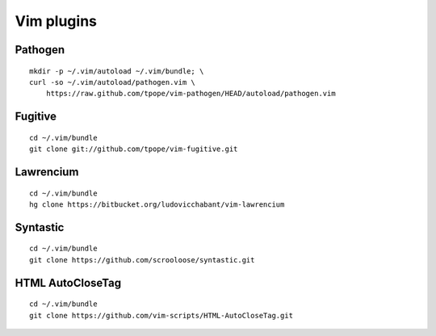 ===========
Vim plugins
===========

Pathogen
========

::

    mkdir -p ~/.vim/autoload ~/.vim/bundle; \
    curl -so ~/.vim/autoload/pathogen.vim \
        https://raw.github.com/tpope/vim-pathogen/HEAD/autoload/pathogen.vim


Fugitive
========

::

    cd ~/.vim/bundle
    git clone git://github.com/tpope/vim-fugitive.git


Lawrencium
==========

::

    cd ~/.vim/bundle
    hg clone https://bitbucket.org/ludovicchabant/vim-lawrencium

Syntastic
=========

::

    cd ~/.vim/bundle
    git clone https://github.com/scrooloose/syntastic.git


HTML AutoCloseTag
=================

::

    cd ~/.vim/bundle
    git clone https://github.com/vim-scripts/HTML-AutoCloseTag.git
